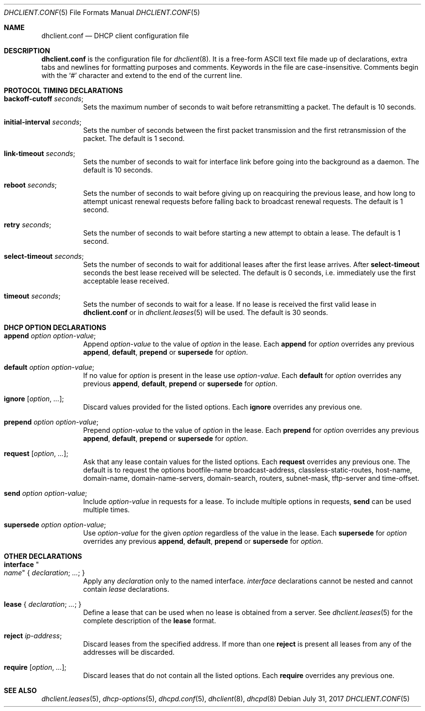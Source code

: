 .\"	$OpenBSD: dhclient.conf.5,v 1.35 2017/07/31 18:56:21 anton Exp $
.\"
.\" Copyright (c) 1997 The Internet Software Consortium.
.\" All rights reserved.
.\"
.\" Redistribution and use in source and binary forms, with or without
.\" modification, are permitted provided that the following conditions
.\" are met:
.\"
.\" 1. Redistributions of source code must retain the above copyright
.\"    notice, this list of conditions and the following disclaimer.
.\" 2. Redistributions in binary form must reproduce the above copyright
.\"    notice, this list of conditions and the following disclaimer in the
.\"    documentation and/or other materials provided with the distribution.
.\" 3. Neither the name of The Internet Software Consortium nor the names
.\"    of its contributors may be used to endorse or promote products derived
.\"    from this software without specific prior written permission.
.\"
.\" THIS SOFTWARE IS PROVIDED BY THE INTERNET SOFTWARE CONSORTIUM AND
.\" CONTRIBUTORS ``AS IS'' AND ANY EXPRESS OR IMPLIED WARRANTIES,
.\" INCLUDING, BUT NOT LIMITED TO, THE IMPLIED WARRANTIES OF
.\" MERCHANTABILITY AND FITNESS FOR A PARTICULAR PURPOSE ARE
.\" DISCLAIMED.  IN NO EVENT SHALL THE INTERNET SOFTWARE CONSORTIUM OR
.\" CONTRIBUTORS BE LIABLE FOR ANY DIRECT, INDIRECT, INCIDENTAL,
.\" SPECIAL, EXEMPLARY, OR CONSEQUENTIAL DAMAGES (INCLUDING, BUT NOT
.\" LIMITED TO, PROCUREMENT OF SUBSTITUTE GOODS OR SERVICES; LOSS OF
.\" USE, DATA, OR PROFITS; OR BUSINESS INTERRUPTION) HOWEVER CAUSED AND
.\" ON ANY THEORY OF LIABILITY, WHETHER IN CONTRACT, STRICT LIABILITY,
.\" OR TORT (INCLUDING NEGLIGENCE OR OTHERWISE) ARISING IN ANY WAY OUT
.\" OF THE USE OF THIS SOFTWARE, EVEN IF ADVISED OF THE POSSIBILITY OF
.\" SUCH DAMAGE.
.\"
.\" This software has been written for the Internet Software Consortium
.\" by Ted Lemon <mellon@fugue.com> in cooperation with Vixie
.\" Enterprises.  To learn more about the Internet Software Consortium,
.\" see ``http://www.isc.org/isc''.  To learn more about Vixie
.\" Enterprises, see ``http://www.vix.com''.
.\"
.Dd $Mdocdate: July 31 2017 $
.Dt DHCLIENT.CONF 5
.Os
.Sh NAME
.Nm dhclient.conf
.Nd DHCP client configuration file
.Sh DESCRIPTION
.Nm
is the configuration file for
.Xr dhclient 8 .
It is a free-form ASCII text file made up of declarations, extra
tabs and newlines for formatting purposes and comments.
Keywords in the file are case-insensitive.
Comments begin with the
.Sq #
character and extend to the end of the current line.
.Sh PROTOCOL TIMING DECLARATIONS
.Bl -tag -width Ds
.It Ic backoff-cutoff Ar seconds ;
Sets the maximum number of seconds to
wait before retransmitting a packet.
The default is 10 seconds.
.It Ic initial-interval Ar seconds ;
Sets the number of seconds between the first packet transmission
and the first retransmission of the packet.
The default is 1 second.
.It Ic link-timeout Ar seconds ;
Sets the number of seconds
to wait for interface link before going into the background as a daemon.
The default is 10 seconds.
.It Ic reboot Ar seconds ;
Sets the number of seconds to wait
before giving up on reacquiring the previous lease, and how long
to attempt unicast renewal requests before falling back to broadcast
renewal requests.
The default is 1 second.
.It Ic retry Ar seconds ;
Sets the number of seconds to wait before starting a new attempt to
obtain a lease.
The default is 1 second.
.It Ic select-timeout Ar seconds ;
Sets the number of seconds to wait for additional leases after the
first lease arrives.
After
.Ic select-timeout
seconds the best lease received will be selected.
The default is 0 seconds, i.e. immediately use
the first acceptable lease received.
.It Ic timeout Ar seconds ;
Sets the number of seconds to wait for a lease.
If no lease is received
the first valid lease in
.Nm
or in
.Xr dhclient.leases 5
will be used.
The default is 30 seonds.
.El
.Sh DHCP OPTION DECLARATIONS
.Bl -tag -width Ds
.It Ic append Ar option option-value ;
Append
.Ar option-value
to the value of
.Ar option
in the lease.
Each
.Ic append
for
.Ar option
overrides any previous
.Ic append ,
.Ic default ,
.Ic prepend
or
.Ic supersede
for
.Ar option .
.It Ic default Ar option option-value ;
If no value for
.Ar option
is present in the lease use
.Ar option-value .
Each
.Ic default
for
.Ar option
overrides any previous
.Ic append ,
.Ic default ,
.Ic prepend
or
.Ic supersede
for
.Ar option .
.It Ic ignore Op Ar option , ... ;
Discard values provided for the listed options.
Each
.Ic ignore
overrides any previous one.
.It Ic prepend Ar option option-value ;
Prepend
.Ar option-value
to the value of
.Ar option
in the lease.
Each
.Ic prepend
for
.Ar option
overrides any previous
.Ic append ,
.Ic default ,
.Ic prepend
or
.Ic supersede
for
.Ar option .
.It Ic request Op Ar option , ... ;
Ask that any lease contain values
for the listed options.
Each
.Ic request
overrides any previous one.
The default is to request the options
bootfile-name
broadcast-address,
classless-static-routes,
host-name,
domain-name,
domain-name-servers,
domain-search,
routers,
subnet-mask,
tftp-server
and
time-offset.
.It Ic send Ar option option-value ;
Include
.Ar option-value
in requests for a lease.
To include multiple options in requests,
.Ic send
can be used multiple times.
.It Ic supersede Ar option option-value ;
Use
.Ar option-value
for the given
.Ar option
regardless of the value in the lease.
Each
.Ic supersede
for
.Ar option
overrides any previous
.Ic append ,
.Ic default ,
.Ic prepend
or
.Ic supersede
for
.Ar option .
.El
.Sh OTHER DECLARATIONS
.Bl -tag -width Ds
.It Ic interface Qo Ar name Qc No { Ar declaration ; ... ; No }
Apply any
.Ar declaration
only to the named interface.
.Ar interface
declarations cannot be nested and cannot contain
.Ar lease
declarations.
.It Ic lease No { Ar declaration ; ... ; No }
Define a lease that can be used when no lease is obtained from a server.
See
.Xr dhclient.leases 5
for the complete description of the
.Ic lease
format.
.It Ic reject Ar ip-address ;
Discard leases from the specified address.
If more than one
.Ic reject
is present all leases from any of the
addresses will be discarded.
.It Ic require Op Ar option , ... ;
Discard leases that do not contain all the listed options.
Each
.Ic require
overrides any previous one.
.El
.Sh SEE ALSO
.Xr dhclient.leases 5 ,
.Xr dhcp-options 5 ,
.Xr dhcpd.conf 5 ,
.Xr dhclient 8 ,
.Xr dhcpd 8
